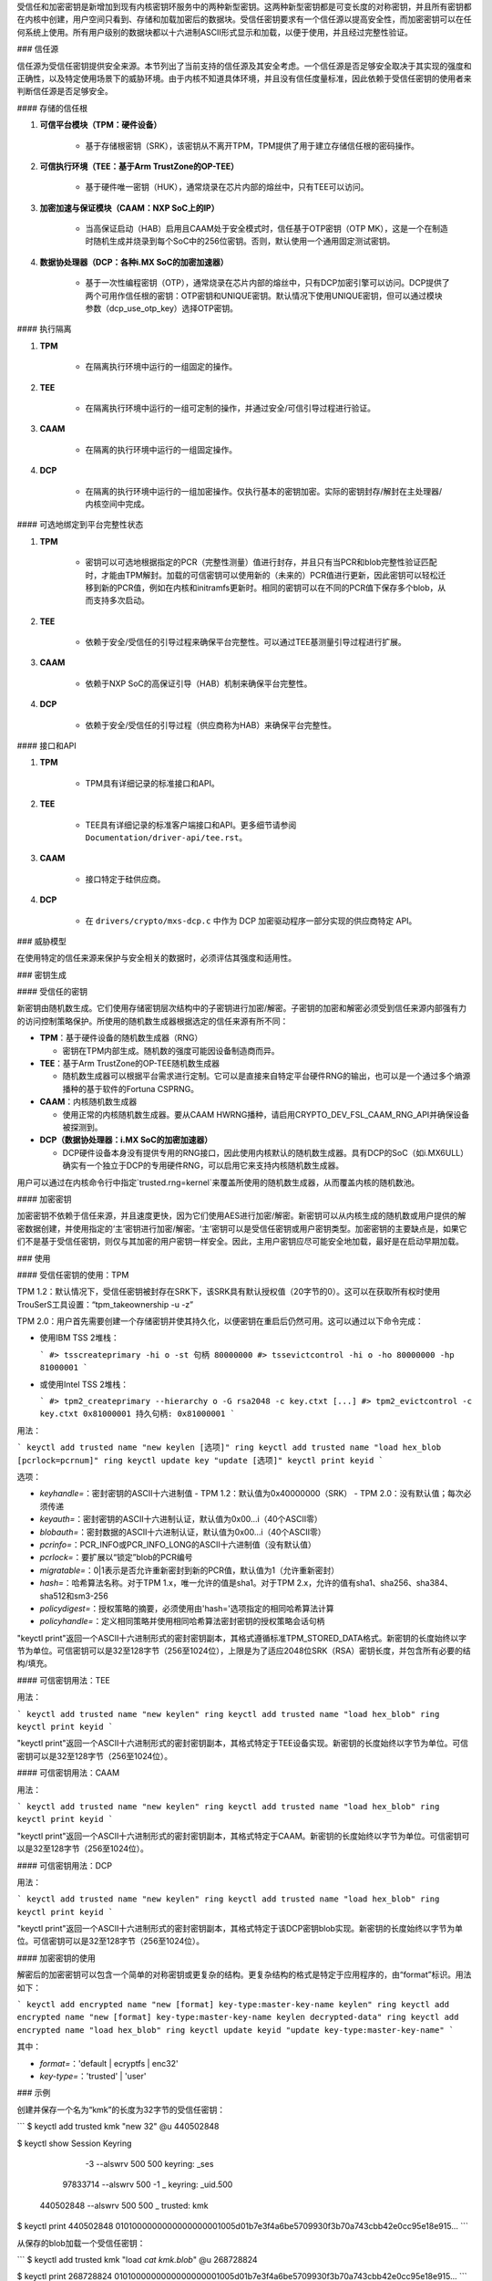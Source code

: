 受信任和加密密钥是新增加到现有内核密钥环服务中的两种新型密钥。这两种新型密钥都是可变长度的对称密钥，并且所有密钥都在内核中创建，用户空间只看到、存储和加载加密后的数据块。受信任密钥要求有一个信任源以提高安全性，而加密密钥可以在任何系统上使用。所有用户级别的数据块都以十六进制ASCII形式显示和加载，以便于使用，并且经过完整性验证。

### 信任源

信任源为受信任密钥提供安全来源。本节列出了当前支持的信任源及其安全考虑。一个信任源是否足够安全取决于其实现的强度和正确性，以及特定使用场景下的威胁环境。由于内核不知道具体环境，并且没有信任度量标准，因此依赖于受信任密钥的使用者来判断信任源是否足够安全。

#### 存储的信任根

1. **可信平台模块（TPM：硬件设备）**

    - 基于存储根密钥（SRK），该密钥从不离开TPM，TPM提供了用于建立存储信任根的密码操作。

2. **可信执行环境（TEE：基于Arm TrustZone的OP-TEE）**

    - 基于硬件唯一密钥（HUK），通常烧录在芯片内部的熔丝中，只有TEE可以访问。

3. **加密加速与保证模块（CAAM：NXP SoC上的IP）**

    - 当高保证启动（HAB）启用且CAAM处于安全模式时，信任基于OTP密钥（OTP MK），这是一个在制造时随机生成并烧录到每个SoC中的256位密钥。否则，默认使用一个通用固定测试密钥。

4. **数据协处理器（DCP：各种i.MX SoC的加密加速器）**

    - 基于一次性编程密钥（OTP），通常烧录在芯片内部的熔丝中，只有DCP加密引擎可以访问。DCP提供了两个可用作信任根的密钥：OTP密钥和UNIQUE密钥。默认情况下使用UNIQUE密钥，但可以通过模块参数（dcp_use_otp_key）选择OTP密钥。

#### 执行隔离

1. **TPM**

    - 在隔离执行环境中运行的一组固定的操作。

2. **TEE**

    - 在隔离执行环境中运行的一组可定制的操作，并通过安全/可信引导过程进行验证。

3. **CAAM**

    - 在隔离的执行环境中运行的一组固定操作。

4. **DCP**

    - 在隔离的执行环境中运行的一组加密操作。仅执行基本的密钥加密。实际的密钥封存/解封在主处理器/内核空间中完成。

#### 可选地绑定到平台完整性状态

1. **TPM**

    - 密钥可以可选地根据指定的PCR（完整性测量）值进行封存，并且只有当PCR和blob完整性验证匹配时，才能由TPM解封。加载的可信密钥可以使用新的（未来的）PCR值进行更新，因此密钥可以轻松迁移到新的PCR值，例如在内核和initramfs更新时。相同的密钥可以在不同的PCR值下保存多个blob，从而支持多次启动。

2. **TEE**

    - 依赖于安全/受信任的引导过程来确保平台完整性。可以通过TEE基测量引导过程进行扩展。

3. **CAAM**

    - 依赖于NXP SoC的高保证引导（HAB）机制来确保平台完整性。

4. **DCP**

    - 依赖于安全/受信任的引导过程（供应商称为HAB）来确保平台完整性。

#### 接口和API

1. **TPM**

    - TPM具有详细记录的标准接口和API。

2. **TEE**

    - TEE具有详细记录的标准客户端接口和API。更多细节请参阅 ``Documentation/driver-api/tee.rst``。

3. **CAAM**

    - 接口特定于硅供应商。

4. **DCP**

    - 在 ``drivers/crypto/mxs-dcp.c`` 中作为 DCP 加密驱动程序一部分实现的供应商特定 API。

### 威胁模型

在使用特定的信任来源来保护与安全相关的数据时，必须评估其强度和适用性。

### 密钥生成

#### 受信任的密钥

新密钥由随机数生成。它们使用存储密钥层次结构中的子密钥进行加密/解密。子密钥的加密和解密必须受到信任来源内部强有力的访问控制策略保护。所使用的随机数生成器根据选定的信任来源有所不同：

- **TPM**：基于硬件设备的随机数生成器（RNG）

  - 密钥在TPM内部生成。随机数的强度可能因设备制造商而异。

- **TEE**：基于Arm TrustZone的OP-TEE随机数生成器

  - 随机数生成器可以根据平台需求进行定制。它可以是直接来自特定平台硬件RNG的输出，也可以是一个通过多个熵源播种的基于软件的Fortuna CSPRNG。

- **CAAM**：内核随机数生成器

  - 使用正常的内核随机数生成器。要从CAAM HWRNG播种，请启用CRYPTO_DEV_FSL_CAAM_RNG_API并确保设备被探测到。

- **DCP（数据协处理器：i.MX SoC的加密加速器）**

  - DCP硬件设备本身没有提供专用的RNG接口，因此使用内核默认的随机数生成器。具有DCP的SoC（如i.MX6ULL）确实有一个独立于DCP的专用硬件RNG，可以启用它来支持内核随机数生成器。

用户可以通过在内核命令行中指定`trusted.rng=kernel`来覆盖所使用的随机数生成器，从而覆盖内核的随机数池。

#### 加密密钥

加密密钥不依赖于信任来源，并且速度更快，因为它们使用AES进行加密/解密。新密钥可以从内核生成的随机数或用户提供的解密数据创建，并使用指定的‘主’密钥进行加密/解密。‘主’密钥可以是受信任密钥或用户密钥类型。加密密钥的主要缺点是，如果它们不是基于受信任密钥，则仅与其加密的用户密钥一样安全。因此，主用户密钥应尽可能安全地加载，最好是在启动早期加载。

### 使用

#### 受信任密钥的使用：TPM

TPM 1.2：默认情况下，受信任密钥被封存在SRK下，该SRK具有默认授权值（20字节的0）。这可以在获取所有权时使用TrouSerS工具设置：“tpm_takeownership -u -z”

TPM 2.0：用户首先需要创建一个存储密钥并使其持久化，以便密钥在重启后仍然可用。这可以通过以下命令完成：

- 使用IBM TSS 2堆栈：

  ```
  #> tsscreateprimary -hi o -st
  句柄 80000000
  #> tssevictcontrol -hi o -ho 80000000 -hp 81000001
  ```

- 或使用Intel TSS 2堆栈：

  ```
  #> tpm2_createprimary --hierarchy o -G rsa2048 -c key.ctxt
  [...]
  #> tpm2_evictcontrol -c key.ctxt 0x81000001
  持久句柄: 0x81000001
  ```

用法：

```
keyctl add trusted name "new keylen [选项]" ring
keyctl add trusted name "load hex_blob [pcrlock=pcrnum]" ring
keyctl update key "update [选项]"
keyctl print keyid
```

选项：

- `keyhandle=`：密封密钥的ASCII十六进制值
  - TPM 1.2：默认值为0x40000000（SRK）
  - TPM 2.0：没有默认值；每次必须传递
- `keyauth=`：密封密钥的ASCII十六进制认证，默认值为0x00...i（40个ASCII零）
- `blobauth=`：密封数据的ASCII十六进制认证，默认值为0x00...i（40个ASCII零）
- `pcrinfo=`：PCR_INFO或PCR_INFO_LONG的ASCII十六进制值（没有默认值）
- `pcrlock=`：要扩展以“锁定”blob的PCR编号
- `migratable=`：0|1表示是否允许重新密封到新的PCR值，默认值为1（允许重新密封）
- `hash=`：哈希算法名称。对于TPM 1.x，唯一允许的值是sha1。对于TPM 2.x，允许的值有sha1、sha256、sha384、sha512和sm3-256
- `policydigest=`：授权策略的摘要，必须使用由'hash='选项指定的相同哈希算法计算
- `policyhandle=`：定义相同策略并使用相同哈希算法密封密钥的授权策略会话句柄

"keyctl print"返回一个ASCII十六进制形式的密封密钥副本，其格式遵循标准TPM_STORED_DATA格式。新密钥的长度始终以字节为单位。可信密钥可以是32至128字节（256至1024位），上限是为了适应2048位SRK（RSA）密钥长度，并包含所有必要的结构/填充。

#### 可信密钥用法：TEE

用法：

```
keyctl add trusted name "new keylen" ring
keyctl add trusted name "load hex_blob" ring
keyctl print keyid
```

"keyctl print"返回一个ASCII十六进制形式的密封密钥副本，其格式特定于TEE设备实现。新密钥的长度始终以字节为单位。可信密钥可以是32至128字节（256至1024位）。

#### 可信密钥用法：CAAM

用法：

```
keyctl add trusted name "new keylen" ring
keyctl add trusted name "load hex_blob" ring
keyctl print keyid
```

"keyctl print"返回一个ASCII十六进制形式的密封密钥副本，其格式特定于CAAM。新密钥的长度始终以字节为单位。可信密钥可以是32至128字节（256至1024位）。

#### 可信密钥用法：DCP

用法：

```
keyctl add trusted name "new keylen" ring
keyctl add trusted name "load hex_blob" ring
keyctl print keyid
```

"keyctl print"返回一个ASCII十六进制形式的密封密钥副本，其格式特定于该DCP密钥blob实现。新密钥的长度始终以字节为单位。可信密钥可以是32至128字节（256至1024位）。

#### 加密密钥的使用

解密后的加密密钥可以包含一个简单的对称密钥或更复杂的结构。更复杂结构的格式是特定于应用程序的，由“format”标识。用法如下：

```
keyctl add encrypted name "new [format] key-type:master-key-name keylen" ring
keyctl add encrypted name "new [format] key-type:master-key-name keylen decrypted-data" ring
keyctl add encrypted name "load hex_blob" ring
keyctl update keyid "update key-type:master-key-name"
```

其中：

- `format=`：'default | ecryptfs | enc32'
- `key-type=`：'trusted' | 'user'

### 示例

创建并保存一个名为“kmk”的长度为32字节的受信任密钥：

```
$ keyctl add trusted kmk "new 32" @u
440502848

$ keyctl show
Session Keyring
           -3 --alswrv    500   500  keyring: _ses
     97833714 --alswrv    500    -1   \_ keyring: _uid.500
    440502848 --alswrv    500   500       \_ trusted: kmk

$ keyctl print 440502848
0101000000000000000001005d01b7e3f4a6be5709930f3b70a743cbb42e0cc95e18e915...
```

从保存的blob加载一个受信任密钥：

```
$ keyctl add trusted kmk "load `cat kmk.blob`" @u
268728824

$ keyctl print 268728824
0101000000000000000001005d01b7e3f4a6be5709930f3b70a743cbb42e0cc95e18e915...
```

重新密封（TPM特定）一个受信任密钥以新的PCR值：

```
$ keyctl update 268728824 "update pcrinfo=`cat pcr.blob`"
$ keyctl print 268728824
010100000000002c0002800093c35a09b70fff26e7a98ae786c641e678ec6ffb6b46d805...
```

使用上述受信任密钥“kmk”创建并保存一个加密密钥“evm”：

选项1：省略'format'：

```
$ keyctl add encrypted evm "new trusted:kmk 32" @u
159771175
```

选项2：显式定义'format'为'default'：

```
$ keyctl add encrypted evm "new default trusted:kmk 32" @u
159771175

$ keyctl print 159771175
default trusted:kmk 32 2375725ad57798846a9bbd240de8906f006e66c03af53b1b3...
```

从保存的blob加载一个加密密钥“evm”：

```
$ keyctl add encrypted evm "load `cat evm.blob`" @u
831684262

$ keyctl print 831684262
default trusted:kmk 32 2375725ad57798846a9bbd240de8906f006e66c03af53b1b3...
```

使用用户提供的解密数据实例化一个加密密钥“evm”：

```
$ evmkey=$(dd if=/dev/urandom bs=1 count=32 | xxd -c32 -p)
$ keyctl add encrypted evm "new default user:kmk 32 $evmkey" @u
794890253

$ keyctl print 794890253
default user:kmk 32 2375725ad57798846a9bbd240de8906f006e66c03af53b1b3...
```

### 其他用途

受信任和加密密钥的其他用途，如磁盘和文件加密，是预期中的。特别是新格式'ecryptfs'已被定义，以便使用加密密钥挂载eCryptfs文件系统。更多关于使用方法的详细信息可以在文件``Documentation/security/keys/ecryptfs.rst``中找到。另一个新格式'enc32'已被定义，以支持有效负载大小为32字节的加密密钥。这最初将用于NVDIMM安全，但可能会扩展到其他需要32字节有效负载的用途。

### TPM 2.0 ASN.1密钥格式

TPM 2.0 ASN.1密钥格式设计为即使在二进制形式下也能易于识别（解决了我们在TPM 1.2 ASN.1格式中遇到的问题），并且为了添加像可导入密钥和策略这样的功能而具有可扩展性：

```
TPMKey ::= SEQUENCE {
    type          OBJECT IDENTIFIER
    emptyAuth     [0] EXPLICIT BOOLEAN OPTIONAL
    parent        INTEGER
    pubkey        OCTET STRING
    privkey       OCTET STRING
}
```

type区分了密钥，即使在二进制形式下也是如此，因为OID由TCG提供以确保唯一性，从而在密钥的第3个偏移处形成一个可识别的二进制模式。目前提供的OID有：

- 2.23.133.10.1.3 TPM Loadable key. 这是一个非对称密钥（通常是RSA2048或椭圆曲线），可以通过TPM2_Load()操作导入
- 2.23.133.10.1.4 TPM Importable Key. 这是一个非对称密钥（通常是RSA2048或椭圆曲线），可以通过TPM2_Import()操作导入
- 2.23.133.10.1.5 TPM Sealed Data. 这是一组数据（最多128字节），由TPM密封。通常代表一个对称密钥，必须在使用前解封

受信任密钥代码仅使用TPM Sealed Data OID。
emptyAuth为true表示密钥有已知授权""。如果它是false或不存在，则密钥需要显式授权短语。大多数用户空间消费者都使用此功能来决定是否提示输入密码。
父键句柄代表父键的句柄，可以在 0x81 MSO 空间中表示，例如 RSA 主存储键的句柄为 0x81000001。用户空间程序也支持在 0x40 MSO 空间中指定主句柄。如果发生这种情况，将根据 TCG 定义的模板即时生成一个易失性对象作为主键的椭圆曲线变体，并用作父键。当前内核代码仅支持 0x81 MSO 形式。
公钥（pubkey）是 TPM2B_PRIVATE 的二进制表示，不包括初始的 TPM2B 头部，该头部可以从 ASN.1 八位字节字符串长度中重建。
私钥（privkey）是 TPM2B_PUBLIC 的二进制表示，不包括初始的 TPM2B 头部，该头部也可以从 ASN.1 八位字节字符串长度中重建。

### DCP Blob 格式

.. kernel-doc:: security/keys/trusted-keys/trusted_dcp.c
   :doc: dcp blob format

.. kernel-doc:: security/keys/trusted-keys/trusted_dcp.c
   :identifiers: struct dcp_blob_fmt
